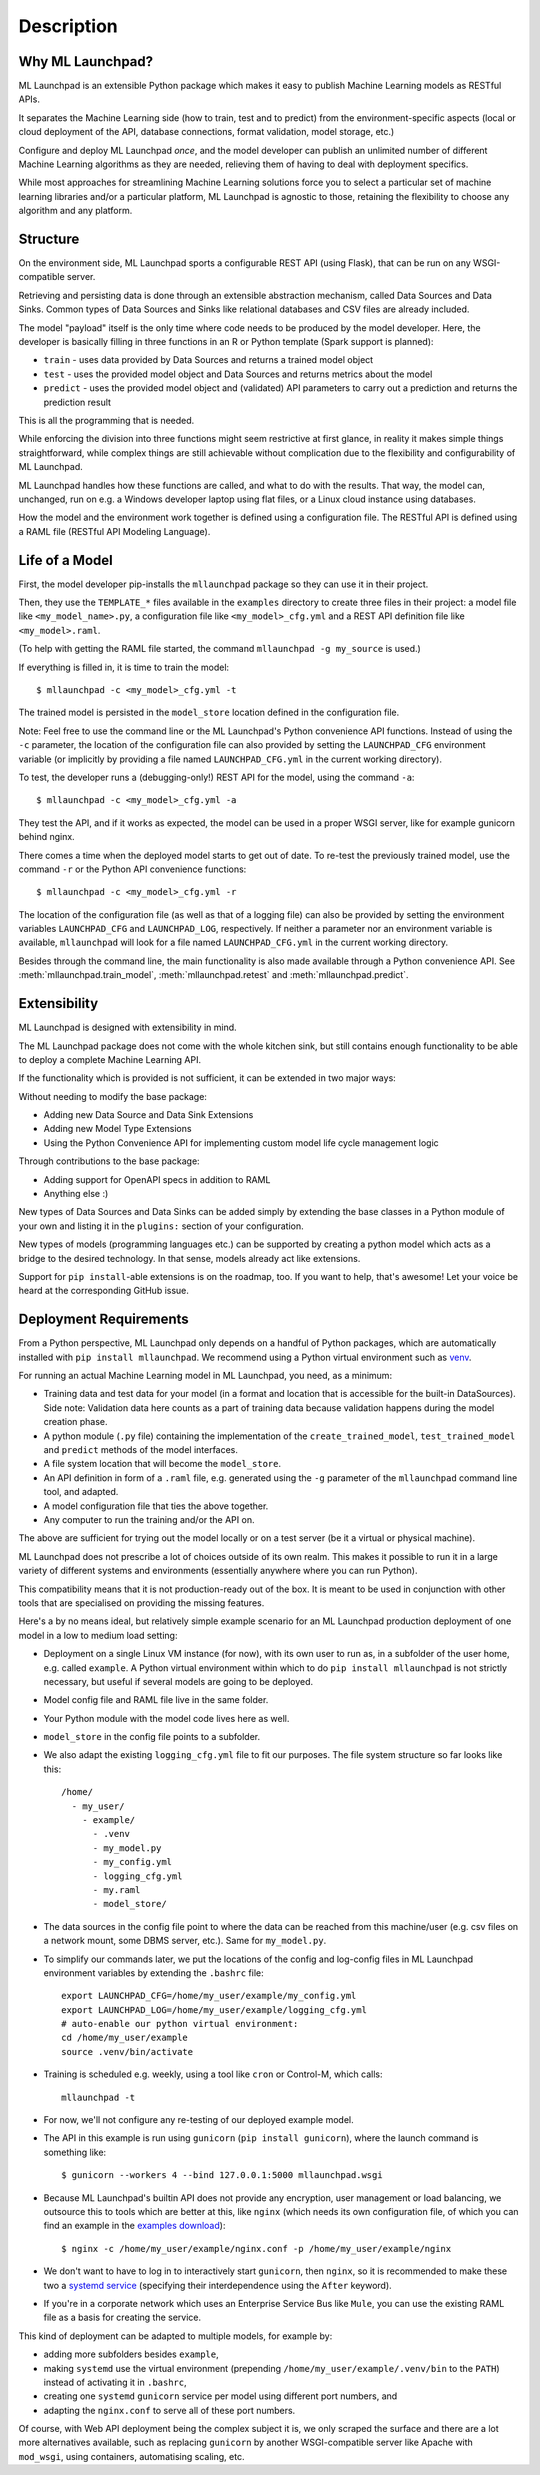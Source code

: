 .. highlight:: shell

==============================================================================
Description
==============================================================================


Why ML Launchpad?
------------------------------------------------------------------------------

ML Launchpad is an extensible Python package which makes
it easy to publish Machine Learning models as
RESTful APIs.

It separates the Machine Learning side
(how to train, test and to predict) from the
environment-specific aspects (local or cloud deployment of the API,
database connections, format validation, model storage, etc.)

Configure and deploy ML Launchpad *once*, and the model developer
can publish an unlimited number of different Machine Learning
algorithms as they
are needed, relieving them of having to deal with
deployment specifics.

While most approaches for streamlining Machine Learning solutions
force you to select a particular set of machine learning libraries
and/or a particular platform, ML Launchpad is agnostic to those,
retaining the flexibility to choose any algorithm and any
platform.

Structure
------------------------------------------------------------------------------

On the environment side, ML Launchpad sports a configurable
REST API (using Flask), that can be run on any WSGI-compatible
server.

Retrieving and persisting data is done through an extensible
abstraction mechanism, called Data Sources and Data Sinks.
Common types of Data Sources and Sinks like relational
databases and CSV files are already included.

.. image:: _static/schematic.png
        :alt: ML Launchpad Schematic

The model "payload" itself is the only time where code needs
to be produced by the model developer. Here, the developer is
basically filling in three functions in an R or Python template
(Spark support is planned):

* ``train`` - uses data provided by Data Sources and returns
  a trained model object
* ``test`` - uses the provided model object and Data Sources and
  returns metrics about the model
* ``predict`` - uses the provided model object and (validated)
  API parameters to carry out a prediction and returns the
  prediction result

This is all the programming that is needed.

While enforcing the division into three functions might seem
restrictive at first glance, in reality
it makes simple things straightforward, while complex things are
still achievable without complication due to the flexibility
and configurability of ML Launchpad.

ML Launchpad handles how these functions are called, and what
to do with the results. That way, the model can, unchanged,
run on e.g. a Windows developer laptop using
flat files, or a Linux cloud instance using databases.

How the model and the environment work together is defined using
a configuration file. The RESTful API is defined using a
RAML file (RESTful API Modeling Language).

Life of a Model
------------------------------------------------------------------------------

First, the model developer pip-installs the ``mllaunchpad``
package so they can use it in their project.

Then, they use the ``TEMPLATE_*`` files
available in the ``examples`` directory to create three
files in their project: a model file
like ``<my_model_name>.py``, a configuration file like
``<my_model>_cfg.yml`` and a REST API definition file like
``<my_model>.raml``.

(To help with getting the RAML file started, the command
``mllaunchpad -g my_source`` is used.)

If everything is filled in, it is time to train the model::

  $ mllaunchpad -c <my_model>_cfg.yml -t

The trained model is persisted in the ``model_store`` location
defined in the configuration file.

Note: Feel free to use the command line or the ML Launchpad's
Python convenience API functions. Instead of using the ``-c``
parameter, the location of the configuration
file can also provided by setting the ``LAUNCHPAD_CFG`` environment
variable (or implicitly by providing a file named ``LAUNCHPAD_CFG.yml``
in the current working directory).

To test, the developer runs a (debugging-only!) REST API for
the model, using the command
``-a``::

   $ mllaunchpad -c <my_model>_cfg.yml -a

They test the API, and if it works as expected, the model
can be used in a proper WSGI server, like for example
gunicorn behind nginx.

There comes a time when the deployed model starts to get out of date.
To re-test the previously trained model, use the command ``-r``
or the Python API convenience functions::

   $ mllaunchpad -c <my_model>_cfg.yml -r


The location of the configuration file (as well as that of a logging file)
can also be provided by setting the environment variables ``LAUNCHPAD_CFG``
and ``LAUNCHPAD_LOG``, respectively. If neither a parameter nor an
environment variable is available, ``mllaunchpad`` will look for a file
named ``LAUNCHPAD_CFG.yml`` in the current working directory.

Besides through the command line, the main functionality is also made
available through a Python convenience API.
See :meth:`mllaunchpad.train_model`,
:meth:`mllaunchpad.retest` and :meth:`mllaunchpad.predict`.

.. _extending:

Extensibility
------------------------------------------------------------------------------

ML Launchpad is designed with extensibility in mind.

The ML Launchpad package does not come with the whole kitchen sink,
but still contains enough functionality to be able to deploy a
complete Machine Learning API.

If the functionality which is provided is not sufficient,
it can be extended in two major ways:

Without needing to modify the base package:

* Adding new Data Source and Data Sink Extensions
* Adding new Model Type Extensions
* Using the Python Convenience API for implementing custom
  model life cycle management logic

Through contributions to the base package:

* Adding support for OpenAPI specs in addition to RAML
* Anything else :)

New types of Data Sources and Data Sinks can be added simply
by extending the base classes in a Python module of your own and
listing it in the ``plugins:`` section of your configuration.

New types of models (programming languages etc.) can be supported
by creating a python model which acts as a bridge to the desired
technology. In that sense, models already act like extensions.

Support for ``pip install``-able extensions is on the roadmap,
too. If you want to help, that's awesome! Let your voice be
heard at the corresponding GitHub issue.

Deployment Requirements
------------------------------------------------------------------------------

From a Python perspective, ML Launchpad only depends on a handful of
Python packages, which are automatically installed with
``pip install mllaunchpad``. We recommend using a Python virtual
environment such as `venv <https://docs.python.org/3/library/venv.html>`_.

For running an actual Machine Learning model in ML Launchpad, you
need, as a minimum:

* Training data and test data for your model (in a format and location
  that is
  accessible for the built-in DataSources). Side note: Validation data
  here counts as a part of training data because validation happens during
  the model creation phase.
* A python module (``.py`` file) containing the implementation
  of the ``create_trained_model``, ``test_trained_model``
  and ``predict`` methods of the model interfaces.
* A file system location that will become the ``model_store``.
* An API definition in form of a ``.raml`` file, e.g. generated using
  the ``-g`` parameter of the ``mllaunchpad`` command line tool, and
  adapted.
* A model configuration file that ties the above together.
* Any computer to run the training and/or the API on.

The above are sufficient for trying out the model locally or on
a test server (be it a virtual or physical machine).

ML Launchpad does not prescribe a lot of choices outside of its own
realm. This makes it possible to run it in a large variety of
different systems and environments (essentially anywhere where you
can run Python).

This compatibility means that it is not production-ready out of the box.
It is meant to be used in conjunction with other tools that are
specialised on providing the missing features.

Here's a by no means ideal, but relatively simple
example scenario for an ML Launchpad production
deployment of one model in a low to medium load setting:

* Deployment on a single Linux VM instance (for now),
  with its own user to run as,
  in a subfolder of the user home,
  e.g. called ``example``. A Python virtual environment
  within which to do ``pip install mllaunchpad`` is not strictly
  necessary, but useful if several models are going to be deployed.
* Model config file and RAML file live in the same folder.
* Your Python module with the model code lives here as well.
* ``model_store`` in the config file points to a subfolder.
* We also adapt the existing ``logging_cfg.yml`` file to fit our
  purposes.
  The file system structure so far looks like this::

    /home/
      - my_user/
        - example/
          - .venv
          - my_model.py
          - my_config.yml
          - logging_cfg.yml
          - my.raml
          - model_store/

* The data sources in the config file point to where the data
  can be reached from this machine/user (e.g. csv files on a
  network mount, some DBMS server, etc.). Same for ``my_model.py``.
* To simplify our commands later, we put the locations of the
  config and log-config files in ML Launchpad environment
  variables by extending the ``.bashrc`` file::

    export LAUNCHPAD_CFG=/home/my_user/example/my_config.yml
    export LAUNCHPAD_LOG=/home/my_user/example/logging_cfg.yml
    # auto-enable our python virtual environment:
    cd /home/my_user/example
    source .venv/bin/activate

* Training is scheduled e.g. weekly, using a tool like
  ``cron`` or Control-M, which
  calls::

    mllaunchpad -t

* For now, we'll not configure any re-testing of our deployed
  example model.
* The API in this example is run using ``gunicorn``
  (``pip install gunicorn``), where the launch command is something like::

    $ gunicorn --workers 4 --bind 127.0.0.1:5000 mllaunchpad.wsgi

* Because ML Launchpad's builtin API does not provide any encryption, user
  management or load balancing, we outsource this to tools which are
  better at this, like ``nginx`` (which needs its own configuration
  file, of which you can find an example in the
  `examples download <https://mllaunchpad.readthedocs.io/en/latest/_static/examples.zip>`_)::

    $ nginx -c /home/my_user/example/nginx.conf -p /home/my_user/example/nginx

* We don't want to have to log in to interactively
  start ``gunicorn``, then ``nginx``,
  so it is recommended to make these two a `systemd service <https://medium.com/@benmorel/creating-a-linux-service-with-systemd-611b5c8b91d6>`_
  (specifying their interdependence using the ``After`` keyword).
* If you're in a corporate network which uses an Enterprise Service
  Bus like ``Mule``, you can use the existing RAML file as a basis
  for creating the service.

This kind of deployment can be adapted to multiple models, for
example by:

* adding more subfolders besides ``example``,
* making ``systemd`` use the virtual environment
  (prepending ``/home/my_user/example/.venv/bin`` to
  the ``PATH``) instead of activating it in ``.bashrc``,
* creating one ``systemd`` ``gunicorn`` service per model using
  different port numbers, and
* adapting the ``nginx.conf`` to serve all of these port numbers.

Of course, with Web API deployment being the complex subject it is,
we only scraped the surface and there are a lot more
alternatives available, such as replacing ``gunicorn`` by another
WSGI-compatible server like Apache with ``mod_wsgi``, using containers,
automatising scaling, etc.
